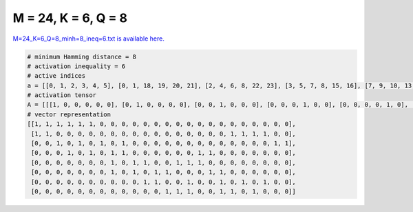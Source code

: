 
====================
M = 24, K = 6, Q = 8
====================

`M=24_K=6_Q=8_minh=8_ineq=6.txt is available here. <https://github.com/imtoolkit/imtoolkit/blob/master/imtoolkit/inds/M%3D24_K%3D6_Q%3D8_minh%3D8_ineq%3D6.txt>`_

.. code-block:: python

    # minimum Hamming distance = 8
    # activation inequality = 6
    # active indices
    a = [[0, 1, 2, 3, 4, 5], [0, 1, 18, 19, 20, 21], [2, 4, 6, 8, 22, 23], [3, 5, 7, 8, 15, 16], [7, 9, 10, 13, 14, 15], [7, 9, 11, 12, 16, 17], [10, 11, 14, 17, 19, 21], [12, 13, 14, 17, 18, 20]]
    # activation tensor
    A = [[[1, 0, 0, 0, 0, 0], [0, 1, 0, 0, 0, 0], [0, 0, 1, 0, 0, 0], [0, 0, 0, 1, 0, 0], [0, 0, 0, 0, 1, 0], [0, 0, 0, 0, 0, 1], [0, 0, 0, 0, 0, 0], [0, 0, 0, 0, 0, 0], [0, 0, 0, 0, 0, 0], [0, 0, 0, 0, 0, 0], [0, 0, 0, 0, 0, 0], [0, 0, 0, 0, 0, 0], [0, 0, 0, 0, 0, 0], [0, 0, 0, 0, 0, 0], [0, 0, 0, 0, 0, 0], [0, 0, 0, 0, 0, 0], [0, 0, 0, 0, 0, 0], [0, 0, 0, 0, 0, 0], [0, 0, 0, 0, 0, 0], [0, 0, 0, 0, 0, 0], [0, 0, 0, 0, 0, 0], [0, 0, 0, 0, 0, 0], [0, 0, 0, 0, 0, 0], [0, 0, 0, 0, 0, 0]], [[1, 0, 0, 0, 0, 0], [0, 1, 0, 0, 0, 0], [0, 0, 0, 0, 0, 0], [0, 0, 0, 0, 0, 0], [0, 0, 0, 0, 0, 0], [0, 0, 0, 0, 0, 0], [0, 0, 0, 0, 0, 0], [0, 0, 0, 0, 0, 0], [0, 0, 0, 0, 0, 0], [0, 0, 0, 0, 0, 0], [0, 0, 0, 0, 0, 0], [0, 0, 0, 0, 0, 0], [0, 0, 0, 0, 0, 0], [0, 0, 0, 0, 0, 0], [0, 0, 0, 0, 0, 0], [0, 0, 0, 0, 0, 0], [0, 0, 0, 0, 0, 0], [0, 0, 0, 0, 0, 0], [0, 0, 1, 0, 0, 0], [0, 0, 0, 1, 0, 0], [0, 0, 0, 0, 1, 0], [0, 0, 0, 0, 0, 1], [0, 0, 0, 0, 0, 0], [0, 0, 0, 0, 0, 0]], [[0, 0, 0, 0, 0, 0], [0, 0, 0, 0, 0, 0], [1, 0, 0, 0, 0, 0], [0, 0, 0, 0, 0, 0], [0, 1, 0, 0, 0, 0], [0, 0, 0, 0, 0, 0], [0, 0, 1, 0, 0, 0], [0, 0, 0, 0, 0, 0], [0, 0, 0, 1, 0, 0], [0, 0, 0, 0, 0, 0], [0, 0, 0, 0, 0, 0], [0, 0, 0, 0, 0, 0], [0, 0, 0, 0, 0, 0], [0, 0, 0, 0, 0, 0], [0, 0, 0, 0, 0, 0], [0, 0, 0, 0, 0, 0], [0, 0, 0, 0, 0, 0], [0, 0, 0, 0, 0, 0], [0, 0, 0, 0, 0, 0], [0, 0, 0, 0, 0, 0], [0, 0, 0, 0, 0, 0], [0, 0, 0, 0, 0, 0], [0, 0, 0, 0, 1, 0], [0, 0, 0, 0, 0, 1]], [[0, 0, 0, 0, 0, 0], [0, 0, 0, 0, 0, 0], [0, 0, 0, 0, 0, 0], [1, 0, 0, 0, 0, 0], [0, 0, 0, 0, 0, 0], [0, 1, 0, 0, 0, 0], [0, 0, 0, 0, 0, 0], [0, 0, 1, 0, 0, 0], [0, 0, 0, 1, 0, 0], [0, 0, 0, 0, 0, 0], [0, 0, 0, 0, 0, 0], [0, 0, 0, 0, 0, 0], [0, 0, 0, 0, 0, 0], [0, 0, 0, 0, 0, 0], [0, 0, 0, 0, 0, 0], [0, 0, 0, 0, 1, 0], [0, 0, 0, 0, 0, 1], [0, 0, 0, 0, 0, 0], [0, 0, 0, 0, 0, 0], [0, 0, 0, 0, 0, 0], [0, 0, 0, 0, 0, 0], [0, 0, 0, 0, 0, 0], [0, 0, 0, 0, 0, 0], [0, 0, 0, 0, 0, 0]], [[0, 0, 0, 0, 0, 0], [0, 0, 0, 0, 0, 0], [0, 0, 0, 0, 0, 0], [0, 0, 0, 0, 0, 0], [0, 0, 0, 0, 0, 0], [0, 0, 0, 0, 0, 0], [0, 0, 0, 0, 0, 0], [1, 0, 0, 0, 0, 0], [0, 0, 0, 0, 0, 0], [0, 1, 0, 0, 0, 0], [0, 0, 1, 0, 0, 0], [0, 0, 0, 0, 0, 0], [0, 0, 0, 0, 0, 0], [0, 0, 0, 1, 0, 0], [0, 0, 0, 0, 1, 0], [0, 0, 0, 0, 0, 1], [0, 0, 0, 0, 0, 0], [0, 0, 0, 0, 0, 0], [0, 0, 0, 0, 0, 0], [0, 0, 0, 0, 0, 0], [0, 0, 0, 0, 0, 0], [0, 0, 0, 0, 0, 0], [0, 0, 0, 0, 0, 0], [0, 0, 0, 0, 0, 0]], [[0, 0, 0, 0, 0, 0], [0, 0, 0, 0, 0, 0], [0, 0, 0, 0, 0, 0], [0, 0, 0, 0, 0, 0], [0, 0, 0, 0, 0, 0], [0, 0, 0, 0, 0, 0], [0, 0, 0, 0, 0, 0], [1, 0, 0, 0, 0, 0], [0, 0, 0, 0, 0, 0], [0, 1, 0, 0, 0, 0], [0, 0, 0, 0, 0, 0], [0, 0, 1, 0, 0, 0], [0, 0, 0, 1, 0, 0], [0, 0, 0, 0, 0, 0], [0, 0, 0, 0, 0, 0], [0, 0, 0, 0, 0, 0], [0, 0, 0, 0, 1, 0], [0, 0, 0, 0, 0, 1], [0, 0, 0, 0, 0, 0], [0, 0, 0, 0, 0, 0], [0, 0, 0, 0, 0, 0], [0, 0, 0, 0, 0, 0], [0, 0, 0, 0, 0, 0], [0, 0, 0, 0, 0, 0]], [[0, 0, 0, 0, 0, 0], [0, 0, 0, 0, 0, 0], [0, 0, 0, 0, 0, 0], [0, 0, 0, 0, 0, 0], [0, 0, 0, 0, 0, 0], [0, 0, 0, 0, 0, 0], [0, 0, 0, 0, 0, 0], [0, 0, 0, 0, 0, 0], [0, 0, 0, 0, 0, 0], [0, 0, 0, 0, 0, 0], [1, 0, 0, 0, 0, 0], [0, 1, 0, 0, 0, 0], [0, 0, 0, 0, 0, 0], [0, 0, 0, 0, 0, 0], [0, 0, 1, 0, 0, 0], [0, 0, 0, 0, 0, 0], [0, 0, 0, 0, 0, 0], [0, 0, 0, 1, 0, 0], [0, 0, 0, 0, 0, 0], [0, 0, 0, 0, 1, 0], [0, 0, 0, 0, 0, 0], [0, 0, 0, 0, 0, 1], [0, 0, 0, 0, 0, 0], [0, 0, 0, 0, 0, 0]], [[0, 0, 0, 0, 0, 0], [0, 0, 0, 0, 0, 0], [0, 0, 0, 0, 0, 0], [0, 0, 0, 0, 0, 0], [0, 0, 0, 0, 0, 0], [0, 0, 0, 0, 0, 0], [0, 0, 0, 0, 0, 0], [0, 0, 0, 0, 0, 0], [0, 0, 0, 0, 0, 0], [0, 0, 0, 0, 0, 0], [0, 0, 0, 0, 0, 0], [0, 0, 0, 0, 0, 0], [1, 0, 0, 0, 0, 0], [0, 1, 0, 0, 0, 0], [0, 0, 1, 0, 0, 0], [0, 0, 0, 0, 0, 0], [0, 0, 0, 0, 0, 0], [0, 0, 0, 1, 0, 0], [0, 0, 0, 0, 1, 0], [0, 0, 0, 0, 0, 0], [0, 0, 0, 0, 0, 1], [0, 0, 0, 0, 0, 0], [0, 0, 0, 0, 0, 0], [0, 0, 0, 0, 0, 0]]]
    # vector representation
    [[1, 1, 1, 1, 1, 1, 0, 0, 0, 0, 0, 0, 0, 0, 0, 0, 0, 0, 0, 0, 0, 0, 0, 0],
     [1, 1, 0, 0, 0, 0, 0, 0, 0, 0, 0, 0, 0, 0, 0, 0, 0, 0, 1, 1, 1, 1, 0, 0],
     [0, 0, 1, 0, 1, 0, 1, 0, 1, 0, 0, 0, 0, 0, 0, 0, 0, 0, 0, 0, 0, 0, 1, 1],
     [0, 0, 0, 1, 0, 1, 0, 1, 1, 0, 0, 0, 0, 0, 0, 1, 1, 0, 0, 0, 0, 0, 0, 0],
     [0, 0, 0, 0, 0, 0, 0, 1, 0, 1, 1, 0, 0, 1, 1, 1, 0, 0, 0, 0, 0, 0, 0, 0],
     [0, 0, 0, 0, 0, 0, 0, 1, 0, 1, 0, 1, 1, 0, 0, 0, 1, 1, 0, 0, 0, 0, 0, 0],
     [0, 0, 0, 0, 0, 0, 0, 0, 0, 0, 1, 1, 0, 0, 1, 0, 0, 1, 0, 1, 0, 1, 0, 0],
     [0, 0, 0, 0, 0, 0, 0, 0, 0, 0, 0, 0, 1, 1, 1, 0, 0, 1, 1, 0, 1, 0, 0, 0]]

